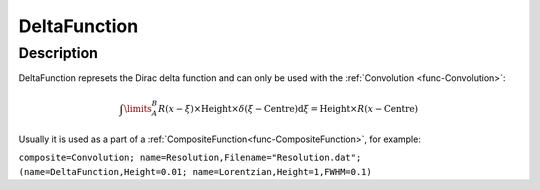 .. _func-DeltaFunction:

=============
DeltaFunction
=============

.. index:: DeltaFunction

Description
-----------

DeltaFunction represets the Dirac delta function and can only be used with the :ref:`Convolution <func-Convolution>`:

.. math:: \int\limits_{A}^{B}R(x-\xi) \times \mbox{Height}\times \delta(\xi-\mbox{Centre}) \mbox{d}\xi = \mbox{Height} \times R(x-\mbox{Centre})

Usually it is used as a part of a :ref:`CompositeFunction<func-CompositeFunction>`, for example:

``composite=Convolution; name=Resolution,Filename="Resolution.dat"; (name=DeltaFunction,Height=0.01; name=Lorentzian,Height=1,FWHM=0.1)``

.. attributes::

.. properties::

.. categories::

.. sourcelink::
